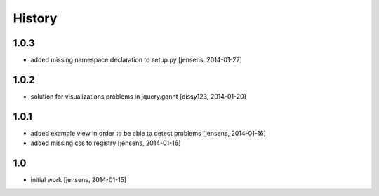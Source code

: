 
History
=======

1.0.3
-----

- added missing namespace declaration to setup.py
  [jensens, 2014-01-27]

1.0.2
-----

- solution for visualizations problems in jquery.gannt
  [dissy123, 2014-01-20]

1.0.1
-----

- added example view in order to be able to detect problems
  [jensens, 2014-01-16]

- added missing css to registry
  [jensens, 2014-01-16]


1.0
---

- initial work
  [jensens, 2014-01-15]
